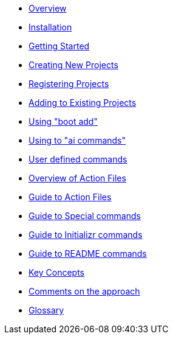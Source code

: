 * xref:index.adoc[Overview]
* xref:installation.adoc[Installation]
* xref:getting-started.adoc[Getting Started]
* xref:creating-new-projects.adoc[Creating New Projects]
* xref:registering-new-projects.adoc[Registering Projects]
* xref:adding-to-existing-projects.adoc[Adding to Existing Projects]
* xref:boot-add-guide.adoc[Using "boot add"]
* xref:ai-guide.adoc[Using to "ai commands"]
* xref:user-command-guide.adoc[User defined commands]
* xref:action-file-overview.adoc[Overview of Action Files]
* xref:action-guide.adoc[Guide to Action Files]
* xref:special-commands-guide.adoc[Guide to Special commands]
* xref:initializr.adoc[Guide to Initializr commands]
* xref:readme-command-guide.adoc[Guide to README commands]
* xref:key-concepts.adoc[Key Concepts]
* xref:comments-on-the-approach.adoc[Comments on the approach]
* xref:glossary.adoc[Glossary]
